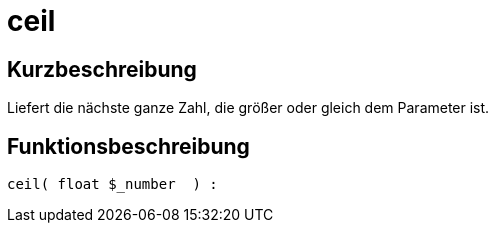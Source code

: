 = ceil
:lang: de
// include::{includedir}/_header.adoc[]
:keywords: ceil
:position: 0

//  auto generated content Thu, 06 Jul 2017 00:58:52 +0200
== Kurzbeschreibung

Liefert die nächste ganze Zahl, die größer oder gleich dem Parameter ist.

== Funktionsbeschreibung

[source,plenty]
----

ceil( float $_number  ) :

----
